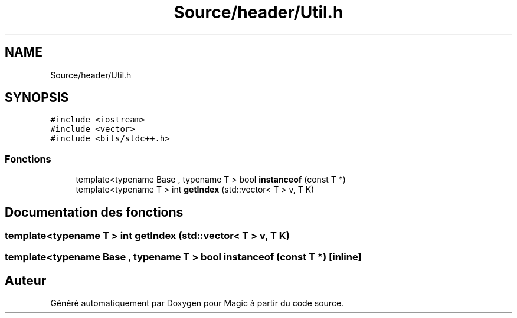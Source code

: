 .TH "Source/header/Util.h" 3 "Vendredi 21 Janvier 2022" "Magic" \" -*- nroff -*-
.ad l
.nh
.SH NAME
Source/header/Util.h
.SH SYNOPSIS
.br
.PP
\fC#include <iostream>\fP
.br
\fC#include <vector>\fP
.br
\fC#include <bits/stdc++\&.h>\fP
.br

.SS "Fonctions"

.in +1c
.ti -1c
.RI "template<typename Base , typename T > bool \fBinstanceof\fP (const T *)"
.br
.ti -1c
.RI "template<typename T > int \fBgetIndex\fP (std::vector< T > v, T K)"
.br
.in -1c
.SH "Documentation des fonctions"
.PP 
.SS "template<typename T > int getIndex (std::vector< T > v, T K)"

.SS "template<typename Base , typename T > bool instanceof (const T *)\fC [inline]\fP"

.SH "Auteur"
.PP 
Généré automatiquement par Doxygen pour Magic à partir du code source\&.
